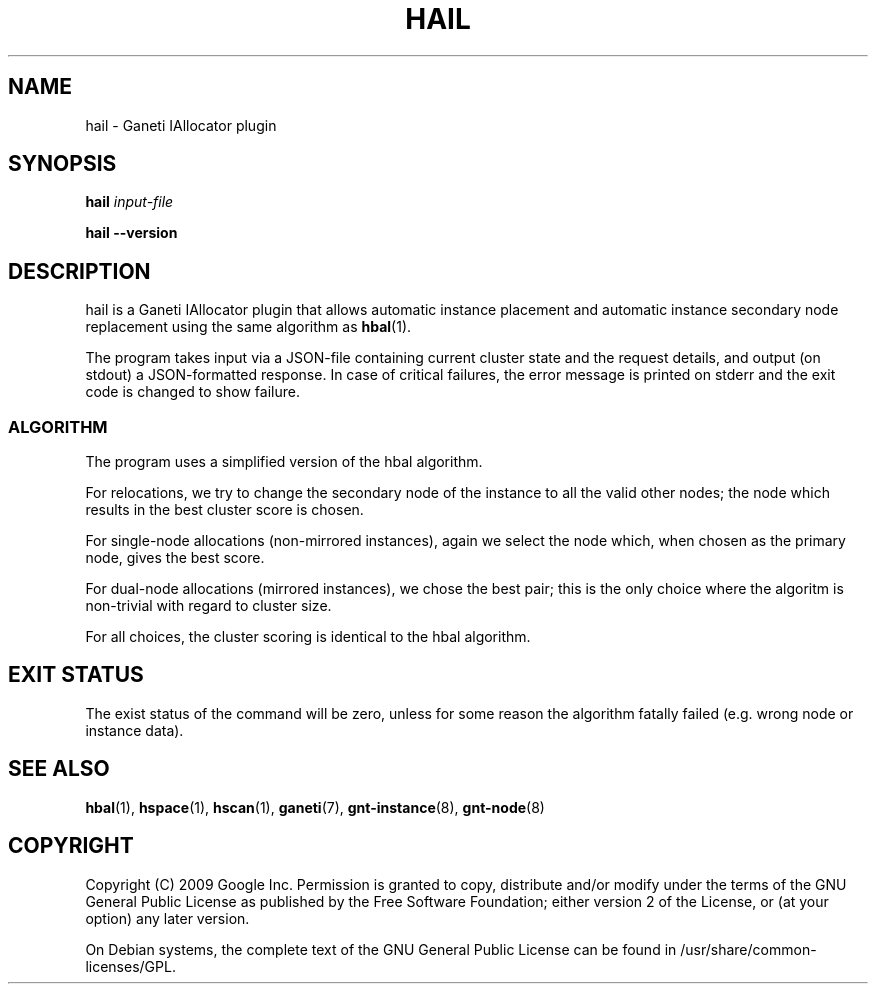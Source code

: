 .TH HAIL 1 2009-03-23 htools "Ganeti H-tools"
.SH NAME
hail \- Ganeti IAllocator plugin

.SH SYNOPSIS
.B hail
.I "input-file"

.B hail
.B --version

.SH DESCRIPTION
hail is a Ganeti IAllocator plugin that allows automatic instance
placement and automatic instance secondary node replacement using the
same algorithm as \fBhbal\fR(1).

The program takes input via a JSON\(hyfile containing current cluster
state and the request details, and output (on stdout) a JSON\(hyformatted
response. In case of critical failures, the error message is printed
on stderr and the exit code is changed to show failure.

.SS ALGORITHM

The program uses a simplified version of the hbal algorithm.

For relocations, we try to change the secondary node of the instance
to all the valid other nodes; the node which results in the best
cluster score is chosen.

For single\(hynode allocations (non\(hymirrored instances), again we
select the node which, when chosen as the primary node, gives the best
score.

For dual\(hynode allocations (mirrored instances), we chose the best
pair; this is the only choice where the algoritm is non\(hytrivial
with regard to cluster size.

For all choices, the cluster scoring is identical to the hbal
algorithm.

.SH EXIT STATUS

The exist status of the command will be zero, unless for some reason
the algorithm fatally failed (e.g. wrong node or instance data).

.SH SEE ALSO
.BR hbal "(1), " hspace "(1), " hscan "(1), " ganeti "(7), "
.BR gnt-instance "(8), " gnt-node "(8)"

.SH "COPYRIGHT"
.PP
Copyright (C) 2009 Google Inc. Permission is granted to copy,
distribute and/or modify under the terms of the GNU General Public
License as published by the Free Software Foundation; either version 2
of the License, or (at your option) any later version.
.PP
On Debian systems, the complete text of the GNU General Public License
can be found in /usr/share/common-licenses/GPL.
